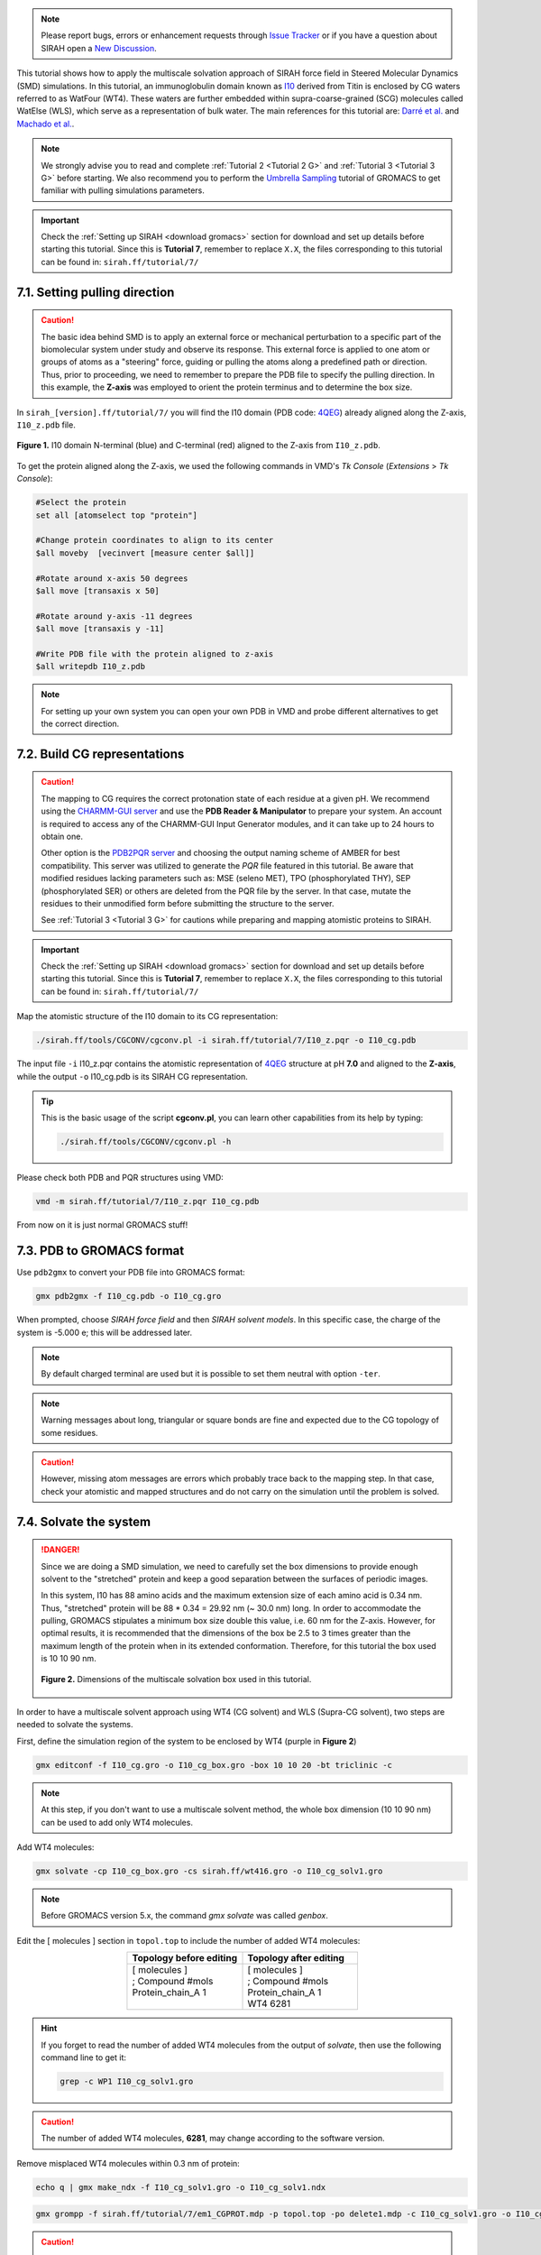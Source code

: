 .. note::

   Please report bugs, errors or enhancement requests through `Issue Tracker <https://github.com/SIRAHFF/documentation/issues>`_ or if you have a question about SIRAH open a `New Discussion <https://github.com/SIRAHFF/documentation/discussions>`_.
   
This tutorial shows how to apply the multiscale solvation approach of SIRAH force field in Steered Molecular Dynamics (SMD) simulations. In this tutorial, an immunoglobulin domain known as `I10 <https://royalsocietypublishing.org/doi/10.1098/rsob.160114>`_ derived from Titin is enclosed by CG waters referred to as WatFour (WT4). These waters are further embedded within supra-coarse-grained (SCG) molecules called WatElse (WLS), which serve as a representation of bulk water. The main references for this tutorial are: `Darré et al. <https://pubs.acs.org/doi/abs/10.1021/ct100379f>`_ and `Machado et al. <https://doi.org/10.1021/acs.jctc.7b00659>`__.

.. note::

	We strongly advise you to read and complete :ref:`Tutorial 2 <Tutorial 2 G>` and :ref:`Tutorial 3 <Tutorial 3 G>` before starting. We also recommend you to perform the `Umbrella Sampling <htthttp://www.mdtutorials.com/gmx/umbrella/index.html>`__ tutorial of GROMACS to get familiar with pulling simulations parameters.
	
.. important::

    Check the :ref:`Setting up SIRAH <download gromacs>` section for download and set up details before starting this tutorial.
    Since this is **Tutorial 7**, remember to replace ``X.X``, the files corresponding to this tutorial can be found in: ``sirah.ff/tutorial/7/``


7.1. Setting pulling direction
________________________________

.. caution::
  
  The basic idea behind SMD is to apply an external force or mechanical perturbation to a specific part of the biomolecular system under study and observe its response. This external force is applied to one atom or groups of atoms as a "steering" force, guiding or pulling the atoms along a predefined path or direction. Thus, prior to proceeding, we need to remember to prepare the PDB file to specify the pulling direction. In this example, the **Z-axis** was employed to orient the protein terminus and to determine the box size.

In ``sirah_[version].ff/tutorial/7/`` you will find the I10 domain (PDB code: `4QEG <https://www.rcsb.org/structure/4QEG>`__) already aligned along the Z-axis, ``I10_z.pdb`` file. 

.. figure:: /../images/TutorialSMD1.png
   :align: center
   :width: 100%

   **Figure 1.** I10 domain N-terminal (blue) and C-terminal (red) aligned to the Z-axis from ``I10_z.pdb``.

To get the protein aligned along the Z-axis, we used the following commands in VMD's *Tk Console* (*Extensions* > *Tk Console*):

.. code-block:: console
   
  #Select the protein 
  set all [atomselect top "protein"]

  #Change protein coordinates to align to its center 
  $all moveby  [vecinvert [measure center $all]]

  #Rotate around x-axis 50 degrees 
  $all move [transaxis x 50]

  #Rotate around y-axis -11 degrees
  $all move [transaxis y -11]

  #Write PDB file with the protein aligned to z-axis
  $all writepdb I10_z.pdb

.. note::

  For setting up your own system you can open your own PDB in VMD and probe different alternatives to get the correct direction.



7.2. Build CG representations
______________________________

.. caution::

  The mapping to CG requires the correct protonation state of each residue at a given pH. We recommend using the `CHARMM-GUI server <https://www.charmm-gui.org/>`_ and use the **PDB Reader & Manipulator** to prepare your system. An account is required to access any of the CHARMM-GUI Input Generator modules, and it can take up to 24 hours to obtain one. 
  
  Other option is the `PDB2PQR server <https://server.poissonboltzmann.org/pdb2pqr>`_ and choosing the output naming scheme of AMBER for best compatibility. This server was utilized to generate the *PQR* file featured in this tutorial. Be aware that modified residues lacking parameters such as: MSE (seleno MET), TPO (phosphorylated THY), SEP (phosphorylated SER) or others are deleted from the PQR file by the server. In that case, mutate the residues to their unmodified form before submitting the structure to the server.

  See :ref:`Tutorial 3 <Tutorial 3 G>` for cautions while preparing and mapping atomistic proteins to SIRAH.

.. important::

    Check the :ref:`Setting up SIRAH <download gromacs>` section for download and set up details before starting this tutorial.
    Since this is **Tutorial 7**, remember to replace ``X.X``, the files corresponding to this tutorial can be found in: ``sirah.ff/tutorial/7/``

Map the atomistic structure of the I10 domain to its CG representation:  

.. code-block:: bash

  ./sirah.ff/tools/CGCONV/cgconv.pl -i sirah.ff/tutorial/7/I10_z.pqr -o I10_cg.pdb 
  
The input file ``-i`` I10_z.pqr contains the atomistic representation of `4QEG <https://www.rcsb.org/structure/4QEG>`__ structure at pH **7.0** and aligned to the **Z-axis**, while the output ``-o`` I10_cg.pdb is its SIRAH CG representation. 

.. tip::

  This is the basic usage of the script **cgconv.pl**, you can learn other capabilities from its help by typing:

  .. code-block:: bash

    ./sirah.ff/tools/CGCONV/cgconv.pl -h


Please check both PDB and PQR structures using VMD:

.. code-block:: bash 
  
  vmd -m sirah.ff/tutorial/7/I10_z.pqr I10_cg.pdb

From now on it is just normal GROMACS stuff!


7.3. PDB to GROMACS format
__________________________

Use ``pdb2gmx`` to convert your PDB file into GROMACS format: 

.. code-block:: bash

  gmx pdb2gmx -f I10_cg.pdb -o I10_cg.gro

When prompted, choose *SIRAH force field* and then *SIRAH solvent models*.
In this specific case, the charge of the system is -5.000 e; this will be addressed later.

.. note:: 

  By default charged terminal are used but it is possible to set them neutral with option ``-ter``.

.. note::

  Warning messages about long, triangular or square bonds are fine and expected due to the CG topology of some residues.

.. caution::

  However, missing atom messages are errors which probably trace back to the
  mapping step. In that case, check your atomistic and mapped structures and do not carry on the
  simulation until the problem is solved.


7.4. Solvate the system
_______________________

.. danger::

  Since we are doing a SMD simulation, we need to carefully set the box dimensions to provide enough solvent to the "stretched" protein and keep a good separation between the surfaces of periodic images.

  In this system, I10 has 88 amino acids and the maximum extension size of each amino acid is 0.34 nm. Thus, "stretched" protein will be 88 * 0.34 = 29.92 nm (~ 30.0 nm) long. In order to accommodate the pulling, GROMACS stipulates a minimum box size double this value, i.e. 60 nm for the Z-axis. However, for optimal results, it is recommended that the dimensions of the box be 2.5 to 3 times greater than the maximum length of the protein when in its extended conformation. Therefore, for this tutorial the box used is 10 10 90 nm.

  .. figure:: /../images/TutorialSMD2_1.png
   :align: center
   :width: 100%

   **Figure 2.** Dimensions of the multiscale solvation box used in this tutorial.

In order to have a multiscale solvent approach using WT4 (CG solvent) and WLS (Supra-CG solvent), two steps are needed to solvate the systems. 

First, define the simulation region of the system to be enclosed by WT4 (purple in **Figure 2**)

.. code-block:: bash 
  
  gmx editconf -f I10_cg.gro -o I10_cg_box.gro -box 10 10 20 -bt triclinic -c

.. note::

  At this step, if you don't want to use a multiscale solvent method, the whole box dimension (10 10 90 nm) can be used to add only WT4 molecules. 

Add WT4 molecules:

.. code-block:: bash 

  gmx solvate -cp I10_cg_box.gro -cs sirah.ff/wt416.gro -o I10_cg_solv1.gro

.. note:: 

  Before GROMACS version 5.x, the command *gmx solvate* was called *genbox*.

Edit the [ molecules ] section in ``topol.top`` to include the number of added WT4 molecules:

.. list-table::
   :align: center
   :widths: 50 50
   :header-rows: 1

   * - Topology before editing
     - Topology after editing
   * - | [ molecules ] 
       | ; Compound #mols 
       | Protein_chain_A    1    
       |  

    
     - | [ molecules ] 
       | ; Compound #mols
       | Protein_chain_A    1    
       | WT4             6281

.. hint::
  
  If you forget to read the number of added WT4 molecules from the output of *solvate*, then use the following command line to get it: 

  .. code-block:: console

    grep -c WP1 I10_cg_solv1.gro

.. caution::
  
  The number of added WT4 molecules, **6281**, may change according to the software version.

Remove misplaced WT4 molecules within 0.3 nm of protein:

.. code-block:: bash
  
  echo q | gmx make_ndx -f I10_cg_solv1.gro -o I10_cg_solv1.ndx

.. code-block:: bash 

  gmx grompp -f sirah.ff/tutorial/7/em1_CGPROT.mdp -p topol.top -po delete1.mdp -c I10_cg_solv1.gro -o I10_cg_solv1.tpr -maxwarn 2

.. caution::
  
  New GROMACS versions may complain about not used macros and the non-neutral charge of the system, aborting the generation of the TPR file by command grompp. We will neutralize the system later, so to overcame these issues, just allow warning messages by adding the following keyword to the grompp command line: ``-maxwarn 2``

.. code-block:: bash 

  gmx select -f I10_cg_solv1.gro -s I10_cg_solv1.tpr -n I10_cg_solv1.ndx -on rm_close_wt4.ndx -select 'not (same residue as (resname WT4 and within 0.3 of group Protein))'

.. code-block:: bash 

  gmx editconf -f I10_cg_solv1.gro -o I10_cg_solv2.gro -n rm_close_wt4.ndx


Edit the [ molecules ] section in ``topol.top`` to correct the number of WT4 molecules, **6261**.

.. hint::
  
  If you forget to read the number of added WT4 molecules from the output of *solvate*, then use the following command line to get it: 

  .. code-block:: console

    grep -c WP1 I10_cg_solv2.gro


Now, we include the second solvent layer of solvent with WLS molecules (green in **Figure 2**):

.. code-block:: bash 
  
  gmx editconf -f I10_cg_solv2.gro -o I10_cg_box2.gro -box 10 10 90 -bt triclinic -c

.. hint::

  We can check the final box dimensions with VMD:

  .. code-block:: bash

    vmd I10_cg_box2.gro

  In the *Tk Console* (*Extensions* > *Tk Console*) use the command:

  .. code-block:: bash

   pbc box


Add WLS molecules:

.. code-block:: bash 

  gmx solvate -cp I10_cg_box2.gro -cs sirah.ff/wlsbox.gro -o I10_cg_solv3.gro

.. note:: 

  Before GROMACS version 5.x, the command *gmx solvate* was called *genbox*.


Edit the [ molecules ] section in ``topol.top`` to include the number of added WLS molecules:

.. list-table::
   :align: center
   :widths: 50 50
   :header-rows: 1

   * - Topology before editing
     - Topology after editing
   * - | [ molecules ] 
       | ; Compound #mols 
       | Protein_chain_A    1    
       | WT4             6261
       |   

    
     - | [ molecules ] 
       | ; Compound #mols
       | Protein_chain_A    1    
       | WT4             6261
       | WLS             4697

.. hint::
  
  If you forget to read the number of added WLS molecules from the output of *solvate*, then use the following command line to get it: 

  .. code-block:: console

    grep -c LN1 I10_cg_solv3.gro

.. caution::
  
  The number of added WLS molecules, **4697**, may change according to the software version.

Remove misplaced WLS molecules within 7.8 nm of protein:

.. code-block:: bash
  
  echo q | gmx make_ndx -f I10_cg_solv3.gro -o I10_cg_solv3.ndx

.. code-block:: bash 

  gmx grompp -f sirah.ff/tutorial/7/em1_CGPROT.mdp -p topol.top -po delete3.mdp -c I10_cg_solv3.gro -o I10_cg_solv3.tpr -maxwarn 2

.. caution::
  
  New GROMACS versions may complain about not used macros and the non-neutral charge of the system, aborting the generation of the TPR file by command grompp. We will neutralize the system later, so to overcame this issue, just allow warning messages by adding the following keyword to the grompp command line: ``-maxwarn 2``

.. code-block:: bash 

  gmx select -f I10_cg_solv3.gro -s I10_cg_solv3.tpr -n I10_cg_solv3.ndx -on rm_close_wls.ndx -select 'not (same residue as (resname WLS and within 7.8 of group Protein))'

.. code-block:: bash 

  gmx editconf -f I10_cg_solv3.gro -o I10_cg_solv4.gro -n rm_close_wls.ndx

Edit the [ molecules ] section in ``topol.top`` to correct the number of WLS molecules, **4580**.

.. hint::
  
  If you forget to read the number of added WLS molecules from the output of *solvate*, then use the following command line to get it 

  .. code-block:: console

    grep -c LN1 I10_cg_solv4.gro


.. note::
  
  Consult ``sirah.ff/0ISSUES`` and :doc:`FAQs <../FAQ>` for information on known solvation issues.


Add CG counterions and 0.15M NaCl:

.. code-block:: bash

  gmx grompp -f sirah.ff/tutorial/7/em1_CGPROT.mdp -p topol.top -po delete4.mdp -c I10_cg_solv4.gro -o I10_cg_solv4.tpr -maxwarn 2

.. caution::
  
  New GROMACS versions may complain about not used macros and the non-neutral charge of the system, aborting the generation of the TPR file by command grompp. We are about to neutralize the system, so to overcame this issue, just allow warning messages by adding the following keyword to the grompp command line: ``-maxwarn 2``

.. code-block:: bash

  gmx genion -s I10_cg_solv4.tpr -o I10_cg_ion.gro -np 189 -pname NaW -nn 184 -nname ClW

When prompted, choose to substitute *WT4* molecules by *ions*.

.. note:: 

  The available electrolyte species in SIRAH force field are: ``Na⁺`` (NaW), ``K⁺`` (KW) and ``Cl⁻`` (ClW) which represent solvated ions in solution. One ion pair (e.g., NaW-ClW) each 34 WT4 molecules results in a salt concentration of ~0.15M (see :ref:`Appendix <Appendix>` for details). Counterions were added according to `Machado et al. <https://pubs.acs.org/doi/10.1021/acs.jctc.9b00953>`_.

Edit the [ molecules ] section in ``topol.top`` to include the CG ions and the correct number of WT4, WLS, and ions.

.. list-table::
   :align: center
   :widths: 50 50
   :header-rows: 1

   * - Topology before editing
     - Topology after editing
   * - | [ molecules ] 
       | ; Compound #mols 
       | Protein_chain_A    1    
       | WT4             6261
       | WLS             4582
       |
       |  

    
     - | [ molecules ] 
       | ; Compound #mols
       | Protein_chain_A    1    
       | WT4             5888
       | NaW              189
       | ClW              184
       | WLS             4580

.. caution::

  Following the above order is important: the number of WT4 comes first, then the number of ions, and finally WLS.

Before running the simulation it may be a good idea to visualize your molecular system. CG molecules are not recognized by molecular visualizers and will not display correctly. To fix this problem you may
generate a PSF file of the system using the script ``g_top2psf.pl``:

.. code-block:: bash

  ./sirah.ff/tools/g_top2psf.pl -i topol.top -o I10_cg_ion.psf

.. note::

  This is the basic usage of the script ``g_top2psf.pl``, you can learn other capabilities from its help:
  
  .. code-block:: bash

    ./sirah.ff/tools/g_top2psf.pl -h


Use VMD to check how the CG system looks like:

.. code-block::

  vmd I10_cg_ion.psf I10_cg_ion.gro -e sirah.ff/tools/sirah_vmdtk.tcl

.. tip::

  VMD assigns default radius to unknown atom types, the script ``sirah_vmdtk.tcl`` sets the right ones, according to the CG representation. It also provides a kit of useful selection macros, coloring methods and backmapping utilities.
  Use the command ``sirah_help`` in the Tcl/Tk console of VMD to access the manual pages. To learn about SIRAH Tools' capabilities, you can also go to the :ref:`SIRAH Tools tutorial <SIRAH tools>`.


To achive a proper interaction between the protein and solvent, we will perform a equilibration step applying restraints over the protein backbone.

Create an index file including a group for the backbone GN and GO beads:

.. code-block:: bash 

  echo -e "a GN GO\n\nq" | gmx make_ndx -f I10_cg_ion.gro -o I10_cg_ion.ndx

.. note::

  WT4 and CG ions (NaW, ClW) are automatically set to the group *SIRAH-Solvent*.

Generate restraint files for the backbone *GN* and *GO* beads:

.. code-block:: bash

 gmx genrestr -f I10_cg.gro -n I10_cg_ion.ndx -o bkbres.itp

When prompted, choose the group *GN_GO*.

.. code-block:: bash

  gmx genrestr -f I10_cg.gro -n I10_cg_ion.ndx -o bkbres_soft.itp -fc 100 100 100

Here, choose the group *GN_GO*.

Add the restraints to ``topol.top``:

.. list-table:: 
   :align: center
   :widths: 50 50
   :header-rows: 1

   * - Topology before editing
     - Topology after editing
   * - | ; Include Position restraint file
       | #ifdef POSRES
       | #include \"posre.itp\"
       | #endif
       
       | ; Include water topology
       | #include \"../sirah.ff/solv.itp\" 
       |
       
       | #ifdef POSRES_WATER       
       | ; Position restraint for each water oxygen
       | [ position_restraints ]
       | ;  i funct       fcx        fcy        fcz
       |    1    1       1000       1000       1000
       | #endif

       |
       |

       |
       |
       |
       |
       |
       |

                
     - | ; Include Position restraint file
       | #ifdef POSRES
       | #include \"posre.itp\"
       | #endif
        
       | ; Backbone restraints
       | #ifdef GN_GO
       | #include \"bkbres.itp\"
       | #endif
     
       | ; Backbone soft restrains
       | #ifdef GN_GO_SOFT
       | #include \"bkbres_soft.itp\"
       | #endif

       | ; Include water topology
       | #include \"../sirah.ff/solv.itp\"

       | #ifdef POSRES_WATER       
       | ; Position restraint for each water oxygen
       | [ position_restraints ]
       | ;  i funct       fcx        fcy        fcz
       |    1    1       1000       1000       1000
       | #endif
       | 



7.5. Run the simulation
________________________

.. important:: 

  By default in this tutorial we will use input files for GROMACS on GPU (``sirah.ff/tutorial/7/``). 

The folder ``sirah.ff/tutorial/7/`` contains typical input files for energy minimization (``em1_CGPROT.mdp``, ``em2_CGPROT.mdp``, and ``em3_CGPROT.mdp``), equilibration (``eq1_CGPROT.mdp`` and ``eq2_CGPROT.mdp``), production (``md_CGPROT.mdp``) and SMD (``SMD_Force_CGPROT.mdp`` and ``SMD_Velocity_CGPROT.mdp``) runs. Please check carefully the input flags therein.

Make a new folder for the run:

.. code-block:: bash

  mkdir run; cd run

**Energy Minimization of side chains and Sirah-solvent by restraining the backbone**:

.. code-block:: bash

  gmx grompp -f ../sirah.ff/tutorial/7/em1_CGPROT.mdp -p ../topol.top -po em1.mdp -n ../I10_cg_ion.ndx -c ../I10_cg_ion.gro -r ../I10_cg_ion.gro -o I10_cg_em1.tpr

.. code-block:: bash

  gmx mdrun -deffnm I10_cg_em1 &> EM1.log &

**Energy Minimization of side chains by restraining the backbone**:

.. code-block:: bash

  gmx grompp -f ../sirah.ff/tutorial/7/em2_CGPROT.mdp -p ../topol.top -po em2.mdp -n ../I10_cg_ion.ndx -c I10_cg_em1.gro -r I10_cg_em1.gro -o I10_cg_em2.tpr 

.. code-block:: bash

  gmx mdrun -deffnm I10_cg_em2 &> EM2.log & 

**Energy Minimization of whole system**:

.. code-block:: bash

  gmx grompp -f ../sirah.ff/tutorial/7/em3_CGPROT.mdp -p ../topol.top -po em3.mdp -n ../I10_cg_ion.ndx -c I10_cg_em2.gro -o I10_cg_em3.tpr 

.. code-block:: bash

  gmx mdrun -deffnm I10_cg_em3 &> EM3.log & 

**Solvent equilibration**:

.. code-block:: bash

  gmx grompp -f ../sirah.ff/tutorial/7/eq1_CGPROT.mdp -p ../topol.top -po eq1.mdp -n ../I10_cg_ion.ndx -c I10_cg_em2.gro -r I10_cg_em2.gro -o I10_cg_eq1.tpr 

.. code-block:: bash

  gmx mdrun -deffnm I10_cg_eq1 &> EQ1.log & 

**Soft equilibration to improve side chain solvation**:

.. code-block:: bash

  gmx grompp -f ../sirah.ff/tutorial/7/eq2_CGPROT.mdp -p ../topol.top -po eq2.mdp -n ../I10_cg_ion.ndx -c I10_cg_eq1.gro -r I10_cg_eq1.gro -o I10_cg_eq2.tpr

.. code-block:: bash

  gmx mdrun -deffnm I10_cg_eq2 &> EQ2.log & 


**SMD Force or velocity**: 

Here, we need to modify the index file to add the "Pull" groups, before running SMD force or velocity simulations. 

Copy the ``I10_cg_ion.ndx`` with a new name:

.. code-block:: bash

  cp ../I10_cg_ion.ndx ../I10_cg_ion_pull.ndx

Open the ``I10_cg_ion_pull.ndx`` in any text editor and manually add to the end of the ``I10_cg_ion_pull.ndx`` file these two new groups:

+-----------------+
| Groups to add   |
+=================+
| | [ pull1 ]     | 
| | 4             |
| | [ pull2 ]     | 
| | 437           |
+-----------------+

In this tutorial we are going to run only the **SMD Force** simulation:

.. code-block:: bash

  gmx grompp -f ../sirah.ff/tutorial/7/SMD_Force_CGPROT.mdp -p ../topol.top -po md.mdp -n ../I10_cg_ion_pull.ndx -c I10_cg_eq2.gro -o I10_cg_SMD_F.tpr

.. code-block:: bash
  
  gmx mdrun -deffnm I10_cg_SMD_F &> SMD_F.log &

However, you can also run a **SMD Velocity** simulation:

.. code-block:: bash

  gmx grompp -f ../sirah.ff/tutorial/7/SMD_Velocity_CGPROT.mdp -p ../topol.top -po md.mdp -n ../I10_cg_ion_pull.ndx -c I10_cg_eq2.gro -o I10_cg_SMD_V.tpr

.. code-block:: bash

  gmx mdrun -deffnm I10_cg_SMD_V &> SMD_V.log &

.. note::

  It is also possible to use the files you made to run a MD simulation of your system: 

  **Production (1000ns)**:

  .. code-block:: bash

    gmx grompp -f ../sirah.ff/tutorial/7/md_CGPROT.mdp -p ../topol.top -po md.mdp -n ../I10_cg_ion.ndx -c I10_cg_eq2.gro -o I10_cg_md.tpr

  .. code-block:: bash

    gmx mdrun -deffnm I10_cg_md &> MD.log &


7.6. Visualizing the simulation
________________________________

That’s it! Now you can analyze the trajectory.

GROMACS automatically creates plot results to the SMD simulations. The position versus simulation time is saved as ``I10_cg_md_pullx.xvg``, and the force versus simulation time is saved as ``I10_cg_md_pullf.xvg``. 

You can plot the results using Xmgrace.

.. code-block:: bash
  
  xmgrace I10_cg_md_pullx.xvg

For ``I10_cg_md_pullx.xvg``, a plot similar to **Figure 3** will appear:

.. figure:: /../images/Fuerza_100pN.png
   :align: center
   :width: 100%

   **Figure 3.** Position vs Time plot created by GROMACS from the SMD simulation.


In addition, you can process the output trajectory at folder ``run/`` to account for the Periodic Boundary Conditions (PBC).

For **SMD Force**:

.. code-block:: bash

  gmx trjconv -s I10_cg_em1.tpr -f I10_cg_SMD_F.xtc -o I10_cg_SMD_F_pbc.xtc -n ../I10_cg_ion_pull.ndx -ur compact -center -pbc mol

For **SMD Velocity**:

.. code-block:: bash
  
  gmx trjconv -s I10_cg_em1.tpr -f I10_cg_SMD_V.xtc -o I10_cg_SMD_V_pbc.xtc -n ../I10_cg_ion_pull.ndx -ur compact -center -pbc mol

When prompted, choose *Protein* for centering and *System* for output.

.. note::

  If you had also run a MD simulation, you could use the following commands to account for PBC:

  .. code-block:: bash

    gmx trjconv -s I10_cg_em1.tpr -f I10_cg_md.xtc -o I10_cg_md_pbc.xtc -n ../I10_cg_ion.ndx -ur compact -center -pbc mol 


Now you can check the simulation using VMD:

.. code-block:: bash

  vmd ../I10_cg_ion.psf ../I10_cg_ion.gro I10_cg_SMD_F_pbc.xtc -e ../sirah.ff/tools/sirah_vmdtk.tcl

.. note::
    
    The file ``sirah_vmdtk.tcl`` is a Tcl script that is part of SIRAH Tools and contains the macros to properly visualize the coarse-grained structures in VMD. Use the command ``sirah-help`` in the Tcl/Tk console of VMD to access the manual pages. To learn about SIRAH Tools' capabilities, you can also go to the :ref:`SIRAH Tools tutorial <SIRAH tools>`.



